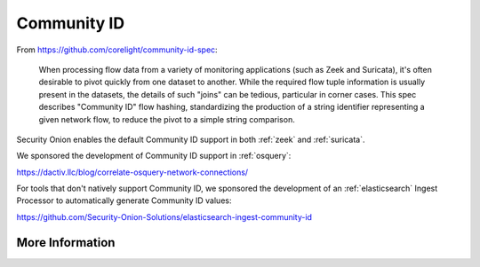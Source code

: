 .. _community-id:

Community ID
============

From https://github.com/corelight/community-id-spec:
    
    When processing flow data from a variety of monitoring applications (such as Zeek and Suricata), 
    it's often desirable to pivot quickly from one dataset to another. While the required flow tuple 
    information is usually present in the datasets, the details of such "joins" can be tedious, 
    particular in corner cases. This spec describes "Community ID" flow hashing, standardizing the 
    production of a string identifier representing a given network flow, to reduce the pivot to a 
    simple string comparison.
    
Security Onion enables the default Community ID support in both :ref:`zeek` and :ref:`suricata`. 

We sponsored the development of Community ID support in :ref:`osquery`:

https://dactiv.llc/blog/correlate-osquery-network-connections/

For tools that don't natively support Community ID, we sponsored the development of an :ref:`elasticsearch` Ingest Processor to automatically generate Community ID values:

https://github.com/Security-Onion-Solutions/elasticsearch-ingest-community-id

More Information
----------------

.. seealso::

    For more information about Community ID, please see https://github.com/corelight/community-id-spec.
